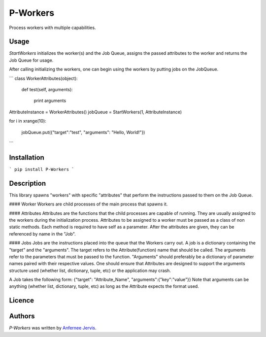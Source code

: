 P-Workers
=========

.. image:: https://img.shields.io/pypi/v/P-Workers.svg
    :target: https://pypi.python.org/pypi/P-Workers
    :alt: Latest PyPI version

.. image:: n.png
   :target: n
   :alt: Latest Travis CI build status

Process workers with multiple capabilities.

Usage
-----
`StartWorkers` initializes the worker(s) and the Job Queue, assigns the passed attributes to the worker and returns the Job Queue for usage.

After calling initializing the workers, one can begin using the workers by putting jobs on the JobQueue.

```
class WorkerAttributes(object):

	def test(self, arguments):

		print arguments



AttributeInstance = WorkerAttributes()
jobQueue = StartWorkers(1, AttributeInstance)

for i in xrange(10):

    jobQueue.put({"target":"test", "arguments": "Hello, World!"})

```

Installation
------------
```
pip install P-Workers
```

Description
-----------

This library spawns "workers" with specific "attributes" that perform the instructions passed to them on the Job Queue.

#### Worker
Workers are child processes of the main process that spawns it.

#### Attributes
Attributes are the functions that the child processes are capable of running. They are usually assigned to the workers during the initialization process. Attributes to be assigned to a worker must be passed as a class of non static methods. Each method is required to have self as a parameter. After the attributes are given, they can be referenced by name in the "Job".

#### Jobs
Jobs are the instructions placed into the queue that the Workers carry out. A job is a dictionary containing the "target" and the "arguments".
The target refers to the Attribute(function) name that should be called.
The arguments refer to the parameters that must be passed to the function. "Arguments" should preferably be a dictionary of parameter names paired with their respective values. One should ensure that Attributes are designed to support the arguments structure used (whether list, dictionary, tuple, etc) or the application may crash.

A Job takes the following form:  {"target": "Attribute_Name", "arguments":{"key":"value"}}
Note that arguments can be anything (whether list, dictionary, tuple, etc) as long as the Attribute expects the format used.


Licence
-------

Authors
-------

`P-Workers` was written by `Anfernee Jervis <anferneejervis@gmail.com>`_.
